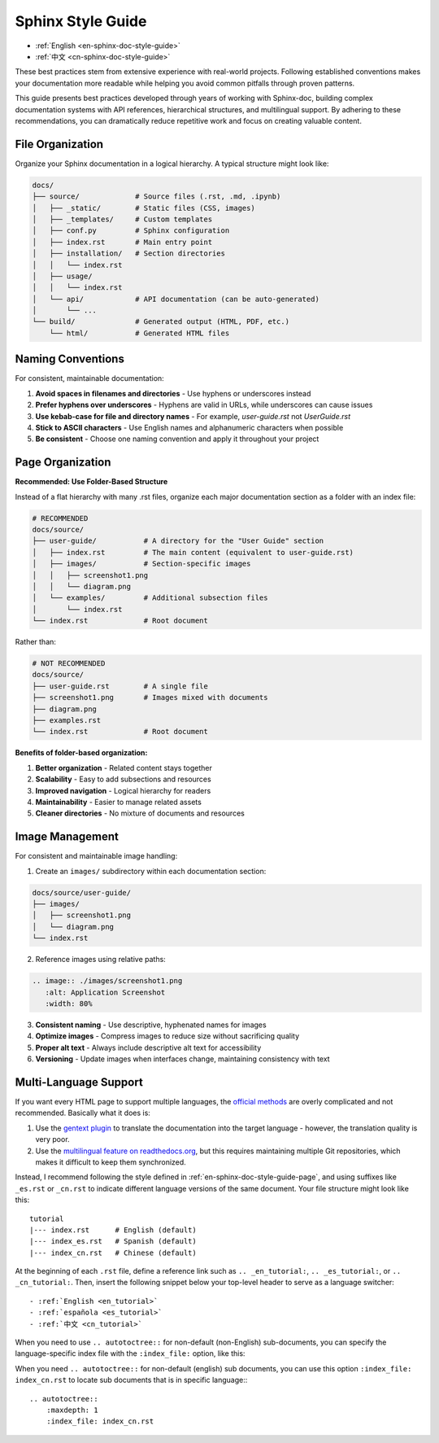 .. _en-sphinx-doc-style-guide:

Sphinx Style Guide
==============================================================================
- :ref:`English <en-sphinx-doc-style-guide>`
- :ref:`中文 <cn-sphinx-doc-style-guide>`

These best practices stem from extensive experience with real-world projects. Following established conventions makes your documentation more readable while helping you avoid common pitfalls through proven patterns.

This guide presents best practices developed through years of working with Sphinx-doc, building complex documentation systems with API references, hierarchical structures, and multilingual support. By adhering to these recommendations, you can dramatically reduce repetitive work and focus on creating valuable content.


File Organization
------------------------------------------------------------------------------
Organize your Sphinx documentation in a logical hierarchy. A typical structure might look like:

.. code-block:: text

    docs/
    ├── source/             # Source files (.rst, .md, .ipynb)
    │   ├── _static/        # Static files (CSS, images)
    │   ├── _templates/     # Custom templates
    │   ├── conf.py         # Sphinx configuration
    │   ├── index.rst       # Main entry point
    │   ├── installation/   # Section directories
    │   │   └── index.rst
    │   ├── usage/
    │   │   └── index.rst
    │   └── api/            # API documentation (can be auto-generated)
    │       └── ...
    └── build/              # Generated output (HTML, PDF, etc.)
        └── html/           # Generated HTML files


Naming Conventions
------------------------------------------------------------------------------
For consistent, maintainable documentation:

1. **Avoid spaces in filenames and directories** - Use hyphens or underscores instead
2. **Prefer hyphens over underscores** - Hyphens are valid in URLs, while underscores can cause issues
3. **Use kebab-case for file and directory names** - For example, `user-guide.rst` not `UserGuide.rst`
4. **Stick to ASCII characters** - Use English names and alphanumeric characters when possible
5. **Be consistent** - Choose one naming convention and apply it throughout your project


.. _en-sphinx-doc-style-guide-page:

Page Organization
------------------------------------------------------------------------------
**Recommended: Use Folder-Based Structure**

Instead of a flat hierarchy with many .rst files, organize each major documentation section as a folder with an index file:

.. code-block:: text

    # RECOMMENDED
    docs/source/
    ├── user-guide/           # A directory for the "User Guide" section
    │   ├── index.rst         # The main content (equivalent to user-guide.rst)
    │   ├── images/           # Section-specific images
    │   │   ├── screenshot1.png
    │   │   └── diagram.png
    │   └── examples/         # Additional subsection files
    │       └── index.rst
    └── index.rst             # Root document

Rather than:

.. code-block:: text

    # NOT RECOMMENDED
    docs/source/
    ├── user-guide.rst        # A single file
    ├── screenshot1.png       # Images mixed with documents
    ├── diagram.png
    ├── examples.rst
    └── index.rst             # Root document

**Benefits of folder-based organization:**

1. **Better organization** - Related content stays together
2. **Scalability** - Easy to add subsections and resources
3. **Improved navigation** - Logical hierarchy for readers
4. **Maintainability** - Easier to manage related assets
5. **Cleaner directories** - No mixture of documents and resources


Image Management
------------------------------------------------------------------------------
For consistent and maintainable image handling:

1. Create an ``images/`` subdirectory within each documentation section:

.. code-block:: text

    docs/source/user-guide/
    ├── images/
    │   ├── screenshot1.png
    │   └── diagram.png
    └── index.rst

2. Reference images using relative paths:

.. code-block:: rst

    .. image:: ./images/screenshot1.png
       :alt: Application Screenshot
       :width: 80%

3. **Consistent naming** - Use descriptive, hyphenated names for images
4. **Optimize images** - Compress images to reduce size without sacrificing quality
5. **Proper alt text** - Always include descriptive alt text for accessibility
6. **Versioning** - Update images when interfaces change, maintaining consistency with text


Multi-Language Support
------------------------------------------------------------------------------
If you want every HTML page to support multiple languages, the `official methods <https://www.sphinx-doc.org/en/master/usage/advanced/intl.html>`_ are overly complicated and not recommended. Basically what it does is:

1. Use the `gentext plugin <https://www.gnu.org/software/gettext/manual/gettext.html#Introduction>`_ to translate the documentation into the target language - however, the translation quality is very poor.
2. Use the `multilingual feature on readthedocs.org <https://docs.readthedocs.com/platform/stable/localization.html>`_, but this requires maintaining multiple Git repositories, which makes it difficult to keep them synchronized.

Instead, I recommend following the style defined in :ref:`en-sphinx-doc-style-guide-page`, and using suffixes like ``_es.rst`` or ``_cn.rst`` to indicate different language versions of the same document. Your file structure might look like this::

    tutorial
    |--- index.rst      # English (default)
    |--- index_es.rst   # Spanish (default)
    |--- index_cn.rst   # Chinese (default)

At the beginning of each ``.rst`` file, define a reference link such as ``.. _en_tutorial:``, ``.. _es_tutorial:``, or ``.. _cn_tutorial:``. Then, insert the following snippet below your top-level header to serve as a language switcher::

    - :ref:`English <en_tutorial>`
    - :ref:`española <es_tutorial>`
    - :ref:`中文 <cn_tutorial>`

When you need to use ``.. autotoctree::`` for non-default (non-English) sub-documents, you can specify the language-specific index file with the ``:index_file:`` option, like this:

When you need ``.. autotoctree::`` for non-default (english) sub documents, you can use this option ``:index_file: index_cn.rst`` to locate sub documents that is in specific language:::

    .. autotoctree::
        :maxdepth: 1
        :index_file: index_cn.rst
